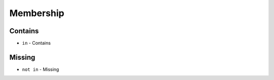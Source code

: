**********
Membership
**********


Contains
========
* ``in`` - Contains

.. code-block:: python
    :caption: ``str``

    'x' in 'Python'                 # False
    'P' in 'Python'                 # True
    'p' in 'Python'                 # False

    ('x') in 'Python'               # False
    ('P') in 'Python'               # True
    ('p') in 'Python'               # False

    ('x',) in 'Python'              # TypeError: 'in <string>' requires string as left operand, not tuple
    ('P',) in 'Python'              # TypeError: 'in <string>' requires string as left operand, not tuple
    ('p',) in 'Python'              # TypeError: 'in <string>' requires string as left operand, not tuple

    'Python' in 'Python'            # True
    'Py' in 'Python'                # True

.. code-block:: python
    :caption: ``list``

    1 in [1, 2]               # True
    2 in [1, 2]               # True
    3 in [1, 2]               # False

    [1] in [1, 2]             # False
    [2] in [1, 2]             # False
    [3] in [1, 2]             # False

    [1,] in [1, 2]            # False
    [2,] in [1, 2]            # False
    [3,] in [1, 2]            # False

    [1, 2] in [1, 2]          # False
    [3, 4] in [1, 2, [3, 4]]  # True

.. code-block:: python
    :caption: ``tuple``

    1 in (1, 2)               # True
    2 in (1, 2)               # True
    3 in (1, 2)               # False

    (1) in (1, 2)             # True
    (2) in (1, 2)             # True
    (3) in (1, 2)             # False

    (1,) in (1, 2)            # False
    (2,) in (1, 2)            # False
    (3,) in (1, 2)            # False

    (1, 2) in (1, 2)          # False
    (3, 4) in (1, 2, (3, 4))  # True

.. code-block:: python
    :caption: ``set``

    1 in {1, 2}               # True
    2 in {1, 2}               # True
    3 in {1, 2}               # False

    {1} in {1, 2}             # False
    {2} in {1, 2}             # False
    {3} in {1, 2}             # False

    {1,} in {1, 2}            # False
    {2,} in {1, 2}            # False
    {3,} in {1, 2}            # False

    {1, 2} in {1, 2}          # False
    {3, 4} in {1,2, {3, 4}}   # True


Missing
=======
* ``not in`` - Missing

.. code-block:: python
    :caption: ``str``

    'P' not in 'Python'             # False
    'p' not in 'Python'             # True
    'py' not in 'Python'            # True
    'Py' not in 'Python'            # False

.. code-block:: python
    :caption: ``list``

    1 not in [1, 2]           # False
    3 not in [1, 2]           # True

    [2] not in [1, 2]         # True
    [1, 2] not in [1, 2]      # True

.. code-block:: python
    :caption: ``tuple``

    1 not in (1, 2)           # False
    3 not in (1, 2)           # True

    (2) not in (1, 2)        # False
    (1, 2) not in (1, 2)     # True

.. code-block:: python
    :caption: ``set``

    1 not in {1, 2}           # False
    3 not in {1, 2}           # True

    {2} not in {1, 2}         # True
    {1, 2} not in {1, 2}      # True
